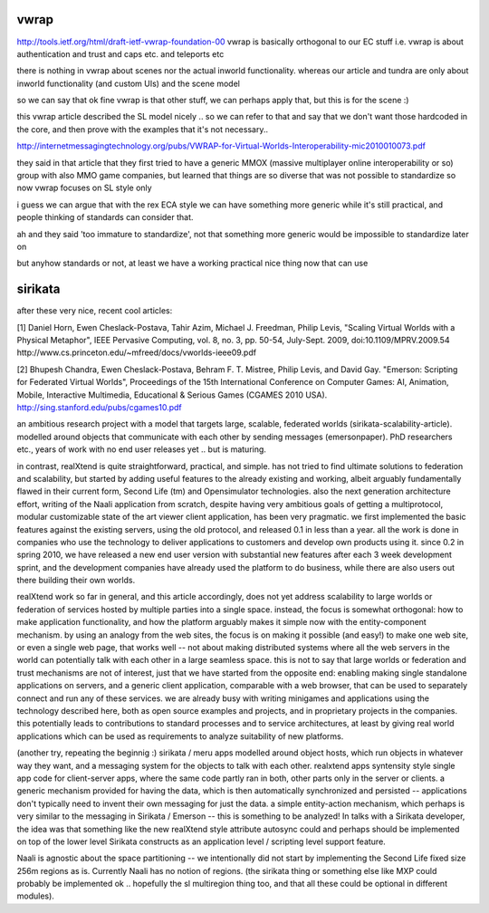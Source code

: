 vwrap
=====

http://tools.ietf.org/html/draft-ietf-vwrap-foundation-00
vwrap is basically orthogonal to our EC stuff
i.e. vwrap is about authentication and trust and caps etc. and teleports etc

there is nothing in vwrap about scenes nor the actual inworld functionality. whereas our article and tundra are only about inworld functionality (and custom UIs) and the scene model

so we can say that ok fine vwrap is that other stuff, we can perhaps apply that, but this is for the scene :)

this vwrap article described the SL model nicely .. so we can refer to that and say that we don't want those hardcoded in the core, and then prove with the examples that it's not necessary.. 

http://internetmessagingtechnology.org/pubs/VWRAP-for-Virtual-Worlds-Interoperability-mic2010010073.pdf

they said in that article that they first tried to have a generic MMOX
(massive multiplayer online interoperability or so) group with also
MMO game companies, but learned that things are so diverse that was
not possible to standardize so now vwrap focuses on SL style only 

i guess we can argue that with the rex ECA style we can have something
more generic while it's still practical, and people thinking of
standards can consider that.

ah and they said 'too immature to standardize', not that something
more generic would be impossible to standardize later on

but anyhow standards or not, at least we have a working practical nice
thing now that can use


sirikata
========

after these very nice, recent cool articles:

[1] Daniel Horn, Ewen Cheslack-Postava, Tahir Azim, Michael J. Freedman, Philip Levis, "Scaling Virtual Worlds with a Physical Metaphor", IEEE Pervasive Computing, vol. 8, no. 3, pp. 50-54, July-Sept. 2009, doi:10.1109/MPRV.2009.54
http://www.cs.princeton.edu/~mfreed/docs/vworlds-ieee09.pdf

[2] Bhupesh Chandra, Ewen Cheslack-Postava, Behram F. T. Mistree, Philip Levis, and David Gay. "Emerson: Scripting for Federated Virtual Worlds", Proceedings of the 15th International Conference on Computer Games: AI, Animation, Mobile, Interactive Multimedia, Educational & Serious Games (CGAMES 2010 USA).
http://sing.stanford.edu/pubs/cgames10.pdf

an ambitious research project with a model that targets large, scalable,
federated worlds (sirikata-scalability-article). modelled around objects 
that communicate with each other by sending messages (emersonpaper).
PhD researchers etc., years of work with no end user releases yet ..
but is maturing.

in contrast, realXtend is quite straightforward, practical, and
simple.  has not tried to find ultimate solutions to federation and
scalability, but started by adding useful features to the already
existing and working, albeit arguably fundamentally flawed in their
current form, Second Life (tm) and Opensimulator technologies. also
the next generation architecture effort, writing of the Naali
application from scratch, despite having very ambitious goals of
getting a multiprotocol, modular customizable state of the art viewer
client application, has been very pragmatic. we first implemented the
basic features against the existing servers, using the old protocol,
and released 0.1 in less than a year. all the work is done in
companies who use the technology to deliver applications to customers
and develop own products using it. since 0.2 in spring 2010, we have
released a new end user version with substantial new features after
each 3 week development sprint, and the development companies have
already used the platform to do business, while there are also users
out there building their own worlds.

realXtend work so far in general, and this article accordingly, does
not yet address scalability to large worlds or federation of services
hosted by multiple parties into a single space. instead, the focus is
somewhat orthogonal: how to make application functionality, and how
the platform arguably makes it simple now with the entity-component
mechanism. by using an analogy from the web sites, the focus is on
making it possible (and easy!) to make one web site, or even a single
web page, that works well -- not about making distributed systems
where all the web servers in the world can potentially talk with each
other in a large seamless space. this is not to say that large worlds
or federation and trust mechanisms are not of interest, just that we
have started from the opposite end: enabling making single standalone
applications on servers, and a generic client application, comparable
with a web browser, that can be used to separately connect and run any
of these services. we are already busy with writing minigames and
applications using the technology described here, both as open source
examples and projects, and in proprietary projects in the
companies. this potentially leads to contributions to standard
processes and to service architectures, at least by giving real world
applications which can be used as requirements to analyze suitability
of new platforms.

(another try, repeating the beginnig :) sirikata / meru apps modelled
around object hosts, which run objects in whatever way they want, and
a messaging system for the objects to talk with each other. realxtend
apps syntensity style single app code for client-server apps, where
the same code partly ran in both, other parts only in the server or
clients. a generic mechanism provided for having the data, which is
then automatically synchronized and persisted -- applications don't
typically need to invent their own messaging for just the data. a
simple entity-action mechanism, which perhaps is very similar to the
messaging in Sirikata / Emerson -- this is something to be analyzed!
In talks with a Sirikata developer, the idea was that something like
the new realXtend style attribute autosync could and perhaps should be
implemented on top of the lower level Sirikata constructs as an
application level / scripting level support feature.

Naali is agnostic about the space partitioning -- we intentionally did
not start by implementing the Second Life fixed size 256m regions as
is. Currently Naali has no notion of regions. (the sirikata thing or
something else like MXP could probably be implemented ok .. hopefully
the sl multiregion thing too, and that all these could be optional in
different modules).
